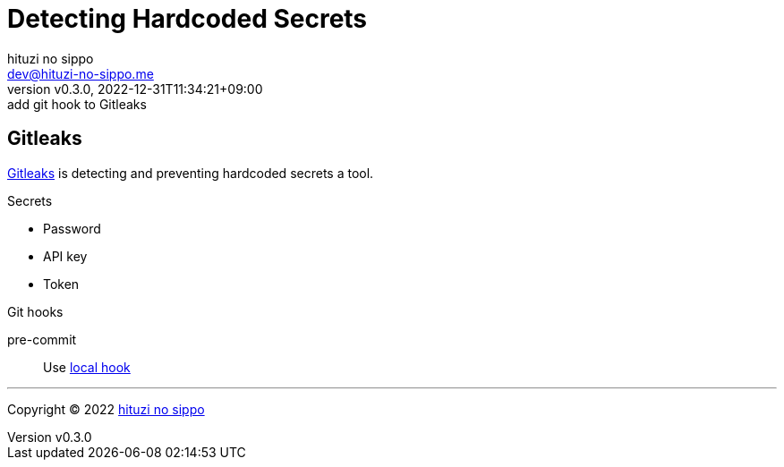 = Detecting Hardcoded Secrets
:author: hituzi no sippo
:email: dev@hituzi-no-sippo.me
:revnumber: v0.3.0
:revdate: 2022-12-31T11:34:21+09:00
:revremark: add git hook to Gitleaks
:description: Detecting Hardcoded Secrets
:copyright: Copyright (C) 2022 {author}
// Custom Attributes
:creation_date: 2022-12-31T10:43:54+09:00
:root_directory: ../../..
:pre_commit_config_file: {root_directory}/.pre-commit-config.yaml

== Gitleaks

link:https://gitleaks.io[
Gitleaks^] is detecting and preventing hardcoded secrets a tool.

.Secrets
* Password
* API key
* Token

.Git hooks
pre-commit::
  Use link:{pre_commit_config_file}#:~:text=id%3A%20gitleaks[
  local hook^]


'''

:author_link: link:https://github.com/hituzi-no-sippo[{author}^]
Copyright (C) 2022 {author_link}
